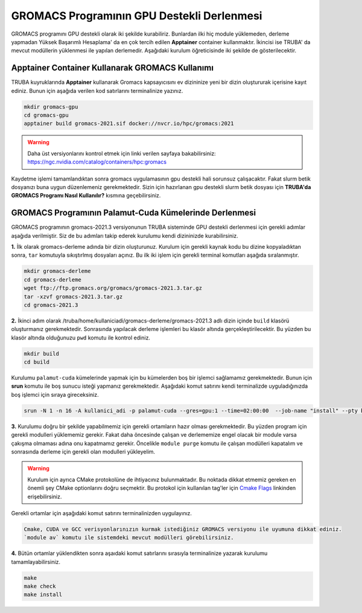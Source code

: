 
GROMACS Programının GPU Destekli Derlenmesi
===============================================

GROMACS programını GPU destekli olarak iki şekilde kurabiliriz. Bunlardan ilki hiç module yüklemeden, derleme yapmadan Yüksek Başarımlı Hesaplama' da 
en çok tercih edilen **Apptainer** container kullanmaktır. İkincisi ise TRUBA' da mevcut modüllerin yüklenmesi ile yapılan derlemedir. Aşağıdaki kurulum
öğreticisinde iki şekilde de gösterilecektir.

---------------------------------------------------
Apptainer Container Kullanarak GROMACS Kullanımı
---------------------------------------------------

TRUBA kuyruklarında **Apptainer** kullanarak Gromacs kapsayıcısını ev dizininize yeni bir dizin oluştururak içerisine kayıt ediniz. Bunun için aşağıda verilen 
kod satırlarını terminalinize yazınız.

.. code-block:: bash

   mkdir gromacs-gpu
   cd gromacs-gpu
   apptainer build gromacs-2021.sif docker://nvcr.io/hpc/gromacs:2021

.. warning:: Daha üst versiyonlarını kontrol etmek için linki verilen sayfaya bakabilirsiniz: https://ngc.nvidia.com/catalog/containers/hpc:gromacs

Kaydetme işlemi tamamlandıktan sonra gromacs uygulamasının gpu destekli hali sorunsuz çalışacaktır. Fakat slurm betik dosyanızı buna uygun düzenlemeniz 
gerekmektedir. Sizin için hazırlanan gpu destekli slurm betik dosyası için **TRUBA'da GROMACS Programı Nasıl Kullanılır?** kısmına geçebilirsiniz.

--------------------------------------------------------
GROMACS Programının Palamut-Cuda Kümelerinde Derlenmesi
--------------------------------------------------------
GROMACS programının gromacs-2021.3 versiyonunun TRUBA sisteminde GPU destekli derlenmesi için gerekli adımlar aşağıda verilmiştir. Siz de bu adımları takip 
ederek kurulumu kendi dizininizde kurabilirsiniz.

**1.** 
İlk olarak gromacs-derleme adında bir dizin oluşturunuz. Kurulum için gerekli kaynak kodu bu dizine kopyaladıktan sonra, ``tar`` komutuyla sıkıştırlmış dosyaları açınız.
Bu ilk iki işlem için gerekli terminal komutları aşağıda sıralanmıştır.

.. code-block:: bash
   
   mkdir gromacs-derleme
   cd gromacs-derleme
   wget ftp://ftp.gromacs.org/gromacs/gromacs-2021.3.tar.gz
   tar -xzvf gromacs-2021.3.tar.gz
   cd gromacs-2021.3

**2.** 
İkinci adım olarak /truba/home/kullaniciadi/gromacs-derleme/gromacs-2021.3 adlı dizin içinde ``build`` klasörü oluşturmanız gerekmektedir. Sonrasında yapılacak derleme işlemleri bu klasör altında gerçekleştirilecektir. Bu yüzden bu klasör altında olduğunuzu ``pwd`` komutu ile kontrol ediniz.

.. code-block:: bash

  mkdir build
  cd build

Kurulumu ``palamut-cuda`` kümelerinde yapmak için bu kümelerden boş bir işlemci sağlamamız gerekmektedir. Bunun için **srun** komutu ile boş sunucu isteği yapmanız gerekmektedir. Aşağıdaki komut satırını kendi terminalizde uyguladığınızda boş işlemci için sıraya gireceksiniz.

.. code-block:: bash 

   srun -N 1 -n 16 -A kullanici_adi -p palamut-cuda --gres=gpu:1 --time=02:00:00  --job-name "install" --pty bash -i
 
**3.**
Kurulumu doğru bir şekilde yapabilmemiz için gerekli ortamların hazır olması gerekmektedir. Bu yüzden program için gerekli modulleri yüklememiz gerekir. 
Fakat daha öncesinde çalışan ve derlememize engel olacak bir module varsa çakışma olmaması adına onu kapatmamız gerekir. 
Öncelikle ``module purge`` komutu ile çalışan modülleri kapatalım ve sonrasında derleme için gerekli olan modulleri yükleyelim. 

.. warning:: 

  Kurulum için ayrıca CMake protokolüne de ihtiyacınız bulunmaktadır. Bu noktada dikkat etmemiz gereken en önemli şey CMake optionlarını doğru seçmektir. 
  Bu protokol için kullanılan tag'ler için `Cmake Flags <https://manual.gromacs.org/documentation/2021.2/install-guide/index.html>`_ linkinden erişebilirsiniz.

Gerekli ortamlar için aşağıdaki komut satırını terminalinizden uygulayınız. 

.. code-block:: bash

   Cmake, CUDA ve GCC verisyonlarınızın kurmak istediğiniz GROMACS versiyonu ile uyumuna dikkat ediniz. 
   `module av` komutu ile sistemdeki mevcut modülleri görebilirsiniz.



**4.**
Bütün ortamlar yüklendikten sonra aşaıdaki komut satırlarını sırasıyla terminalinize yazarak kurulumu tamamlayabilirsiniz.

.. code-block:: bash
 
  make
  make check
  make install
